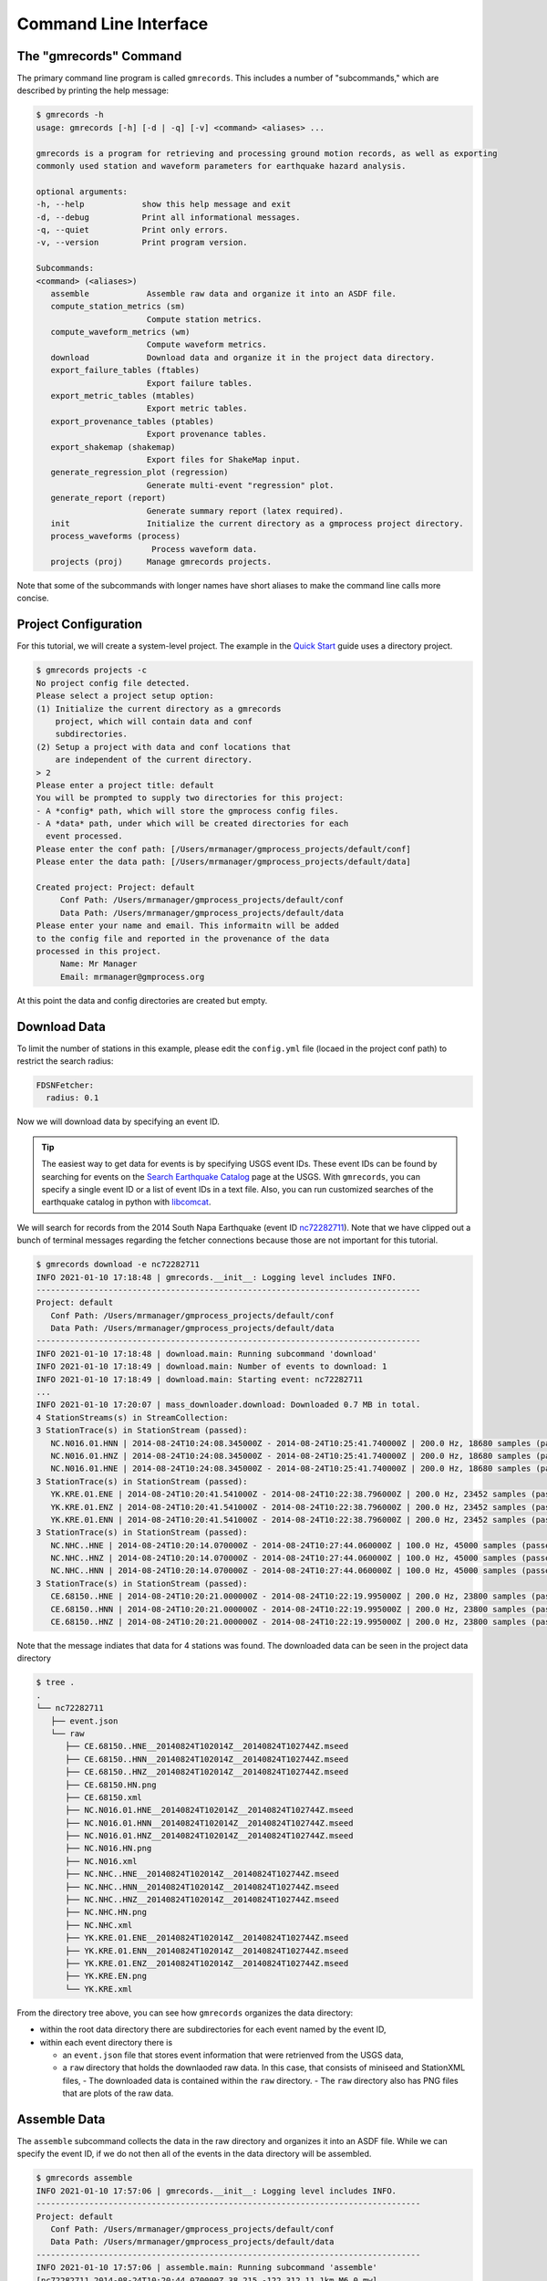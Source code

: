 Command Line Interface
======================

.. seealso::

   Be sure to review the discussion of how the ``gmrecords`` command line 
   interface makes use of "projects" in the 
   :ref:`Initial Setup` section.

The "gmrecords" Command
-----------------------

The primary command line program is called ``gmrecords``. This includes a
number of "subcommands," which are described by printing the help message:

.. code-block:: console

   $ gmrecords -h
   usage: gmrecords [-h] [-d | -q] [-v] <command> <aliases> ...

   gmrecords is a program for retrieving and processing ground motion records, as well as exporting
   commonly used station and waveform parameters for earthquake hazard analysis.

   optional arguments:
   -h, --help            show this help message and exit
   -d, --debug           Print all informational messages.
   -q, --quiet           Print only errors.
   -v, --version         Print program version.

   Subcommands:
   <command> (<aliases>)
      assemble            Assemble raw data and organize it into an ASDF file.
      compute_station_metrics (sm)
                          Compute station metrics.
      compute_waveform_metrics (wm)
                          Compute waveform metrics.
      download            Download data and organize it in the project data directory.
      export_failure_tables (ftables)
                          Export failure tables.
      export_metric_tables (mtables)
                          Export metric tables.
      export_provenance_tables (ptables)
                          Export provenance tables.
      export_shakemap (shakemap)
                          Export files for ShakeMap input.
      generate_regression_plot (regression)
                          Generate multi-event "regression" plot.
      generate_report (report)
                          Generate summary report (latex required).
      init                Initialize the current directory as a gmprocess project directory.
      process_waveforms (process)
                           Process waveform data.
      projects (proj)     Manage gmrecords projects.

Note that some of the subcommands with longer names have short aliases to make
the command line calls more concise.


Project Configuration
---------------------

For this tutorial, we will create a system-level project. The example in the
`Quick Start <https://github.com/usgs/groundmotion-processing/wiki/>`_ guide
uses a directory project.

.. code-block:: console

   $ gmrecords projects -c
   No project config file detected.
   Please select a project setup option:
   (1) Initialize the current directory as a gmrecords
       project, which will contain data and conf
       subdirectories.
   (2) Setup a project with data and conf locations that
       are independent of the current directory.
   > 2
   Please enter a project title: default
   You will be prompted to supply two directories for this project:
   - A *config* path, which will store the gmprocess config files.
   - A *data* path, under which will be created directories for each
     event processed.
   Please enter the conf path: [/Users/mrmanager/gmprocess_projects/default/conf]
   Please enter the data path: [/Users/mrmanager/gmprocess_projects/default/data]

   Created project: Project: default
        Conf Path: /Users/mrmanager/gmprocess_projects/default/conf
        Data Path: /Users/mrmanager/gmprocess_projects/default/data
   Please enter your name and email. This informaitn will be added
   to the config file and reported in the provenance of the data
   processed in this project.
        Name: Mr Manager
        Email: mrmanager@gmprocess.org

At this point the data and config directories are created but empty.

Download Data
-------------

To limit the number of stations in this example, please edit the ``config.yml``
file (locaed in the project conf path) to restrict the search radius:

.. code-block:: yaml

   FDSNFetcher:
     radius: 0.1

Now we will download data by specifying an event ID. 

.. tip::

   The easiest way to get data for events is by specifying USGS event IDs. 
   These event IDs can be found by searching for events on the 
   `Search Earthquake Catalog <https://earthquake.usgs.gov/earthquakes/search/>`_
   page at the USGS. With ``gmrecords``, you can specify a single event ID or a 
   list of event IDs in a text file. Also, you can run customized searches of
   the earthquake catalog in python with 
   `libcomcat <https://github.com/usgs/libcomcat>`_.
   

We will search for records from the 2014 South Napa Earthquake 
(event ID 
`nc72282711 <https://earthquake.usgs.gov/earthquakes/eventpage/nc72282711/executive>`_).
Note that we have clipped out a bunch of terminal messages regarding the fetcher
connections because those are not important for this tutorial. 

.. code-block:: console

   $ gmrecords download -e nc72282711
   INFO 2021-01-10 17:18:48 | gmrecords.__init__: Logging level includes INFO.
   --------------------------------------------------------------------------------
   Project: default
      Conf Path: /Users/mrmanager/gmprocess_projects/default/conf
      Data Path: /Users/mrmanager/gmprocess_projects/default/data
   --------------------------------------------------------------------------------
   INFO 2021-01-10 17:18:48 | download.main: Running subcommand 'download'
   INFO 2021-01-10 17:18:49 | download.main: Number of events to download: 1
   INFO 2021-01-10 17:18:49 | download.main: Starting event: nc72282711
   ...
   INFO 2021-01-10 17:20:07 | mass_downloader.download: Downloaded 0.7 MB in total.
   4 StationStreams(s) in StreamCollection:
   3 StationTrace(s) in StationStream (passed):
      NC.N016.01.HNN | 2014-08-24T10:24:08.345000Z - 2014-08-24T10:25:41.740000Z | 200.0 Hz, 18680 samples (passed)
      NC.N016.01.HNZ | 2014-08-24T10:24:08.345000Z - 2014-08-24T10:25:41.740000Z | 200.0 Hz, 18680 samples (passed)
      NC.N016.01.HNE | 2014-08-24T10:24:08.345000Z - 2014-08-24T10:25:41.740000Z | 200.0 Hz, 18680 samples (passed)
   3 StationTrace(s) in StationStream (passed):
      YK.KRE.01.ENE | 2014-08-24T10:20:41.541000Z - 2014-08-24T10:22:38.796000Z | 200.0 Hz, 23452 samples (passed)
      YK.KRE.01.ENZ | 2014-08-24T10:20:41.541000Z - 2014-08-24T10:22:38.796000Z | 200.0 Hz, 23452 samples (passed)
      YK.KRE.01.ENN | 2014-08-24T10:20:41.541000Z - 2014-08-24T10:22:38.796000Z | 200.0 Hz, 23452 samples (passed)
   3 StationTrace(s) in StationStream (passed):
      NC.NHC..HNE | 2014-08-24T10:20:14.070000Z - 2014-08-24T10:27:44.060000Z | 100.0 Hz, 45000 samples (passed)
      NC.NHC..HNZ | 2014-08-24T10:20:14.070000Z - 2014-08-24T10:27:44.060000Z | 100.0 Hz, 45000 samples (passed)
      NC.NHC..HNN | 2014-08-24T10:20:14.070000Z - 2014-08-24T10:27:44.060000Z | 100.0 Hz, 45000 samples (passed)
   3 StationTrace(s) in StationStream (passed):
      CE.68150..HNE | 2014-08-24T10:20:21.000000Z - 2014-08-24T10:22:19.995000Z | 200.0 Hz, 23800 samples (passed)
      CE.68150..HNN | 2014-08-24T10:20:21.000000Z - 2014-08-24T10:22:19.995000Z | 200.0 Hz, 23800 samples (passed)
      CE.68150..HNZ | 2014-08-24T10:20:21.000000Z - 2014-08-24T10:22:19.995000Z | 200.0 Hz, 23800 samples (passed)

Note that the message indiates that data for 4 stations was found. The
downloaded data can be seen in the project data directory

.. code-block:: console

   $ tree .
   .
   └── nc72282711
      ├── event.json
      └── raw
         ├── CE.68150..HNE__20140824T102014Z__20140824T102744Z.mseed
         ├── CE.68150..HNN__20140824T102014Z__20140824T102744Z.mseed
         ├── CE.68150..HNZ__20140824T102014Z__20140824T102744Z.mseed
         ├── CE.68150.HN.png
         ├── CE.68150.xml
         ├── NC.N016.01.HNE__20140824T102014Z__20140824T102744Z.mseed
         ├── NC.N016.01.HNN__20140824T102014Z__20140824T102744Z.mseed
         ├── NC.N016.01.HNZ__20140824T102014Z__20140824T102744Z.mseed
         ├── NC.N016.HN.png
         ├── NC.N016.xml
         ├── NC.NHC..HNE__20140824T102014Z__20140824T102744Z.mseed
         ├── NC.NHC..HNN__20140824T102014Z__20140824T102744Z.mseed
         ├── NC.NHC..HNZ__20140824T102014Z__20140824T102744Z.mseed
         ├── NC.NHC.HN.png
         ├── NC.NHC.xml
         ├── YK.KRE.01.ENE__20140824T102014Z__20140824T102744Z.mseed
         ├── YK.KRE.01.ENN__20140824T102014Z__20140824T102744Z.mseed
         ├── YK.KRE.01.ENZ__20140824T102014Z__20140824T102744Z.mseed
         ├── YK.KRE.EN.png
         └── YK.KRE.xml

From the directory tree above, you can see how ``gmrecords`` organizes the data
directory:

- within the root data directory there are subdirectories for each event named
  by the event ID, 
- within each event directory there is 

  - an ``event.json`` file that stores event information that were retrienved 
    from the USGS data,
  - a ``raw`` directory that holds the downlaoded raw data. In this case, that
    consists of miniseed and StationXML files, 
    - The downloaded data is contained within the ``raw`` directory.
    - The ``raw`` directory also has PNG files that are plots of the raw data.

Assemble Data
-------------

The ``assemble`` subcommand collects the data in the raw directory and 
organizes it into an ASDF file. While we can specify the event ID, if we
do not then all of the events in the data directory will be assembled.

.. code-block:: console

   $ gmrecords assemble
   INFO 2021-01-10 17:57:06 | gmrecords.__init__: Logging level includes INFO.
   --------------------------------------------------------------------------------
   Project: default
      Conf Path: /Users/mrmanager/gmprocess_projects/default/conf
      Data Path: /Users/mrmanager/gmprocess_projects/default/data
   --------------------------------------------------------------------------------
   INFO 2021-01-10 17:57:06 | assemble.main: Running subcommand 'assemble'
   [nc72282711 2014-08-24T10:20:44.070000Z 38.215 -122.312 11.1km M6.0 mw]
   INFO 2021-01-10 17:57:06 | assemble.main: Number of events to assemble: 1
   INFO 2021-01-10 17:57:06 | assemble.main: Starting event: nc72282711
   4 StationStreams(s) in StreamCollection:
   3 StationTrace(s) in StationStream (passed):
      NC.N016.01.HNN | 2014-08-24T10:24:08.345000Z - 2014-08-24T10:25:41.740000Z | 200.0 Hz, 18680 samples (passed)
      NC.N016.01.HNZ | 2014-08-24T10:24:08.345000Z - 2014-08-24T10:25:41.740000Z | 200.0 Hz, 18680 samples (passed)
      NC.N016.01.HNE | 2014-08-24T10:24:08.345000Z - 2014-08-24T10:25:41.740000Z | 200.0 Hz, 18680 samples (passed)
   3 StationTrace(s) in StationStream (passed):
      YK.KRE.01.ENE | 2014-08-24T10:20:41.541000Z - 2014-08-24T10:22:38.796000Z | 200.0 Hz, 23452 samples (passed)
      YK.KRE.01.ENZ | 2014-08-24T10:20:41.541000Z - 2014-08-24T10:22:38.796000Z | 200.0 Hz, 23452 samples (passed)
      YK.KRE.01.ENN | 2014-08-24T10:20:41.541000Z - 2014-08-24T10:22:38.796000Z | 200.0 Hz, 23452 samples (passed)
   3 StationTrace(s) in StationStream (passed):
      NC.NHC..HNE | 2014-08-24T10:20:14.070000Z - 2014-08-24T10:27:44.060000Z | 100.0 Hz, 45000 samples (passed)
      NC.NHC..HNZ | 2014-08-24T10:20:14.070000Z - 2014-08-24T10:27:44.060000Z | 100.0 Hz, 45000 samples (passed)
      NC.NHC..HNN | 2014-08-24T10:20:14.070000Z - 2014-08-24T10:27:44.060000Z | 100.0 Hz, 45000 samples (passed)
   3 StationTrace(s) in StationStream (passed):
      CE.68150..HNE | 2014-08-24T10:20:21.000000Z - 2014-08-24T10:22:19.995000Z | 200.0 Hz, 23800 samples (passed)
      CE.68150..HNN | 2014-08-24T10:20:21.000000Z - 2014-08-24T10:22:19.995000Z | 200.0 Hz, 23800 samples (passed)
      CE.68150..HNZ | 2014-08-24T10:20:21.000000Z - 2014-08-24T10:22:19.995000Z | 200.0 Hz, 23800 samples (passed)

   INFO 2021-01-10 17:57:08 | stream_workspace.addStreams: Adding waveforms for station N016
   INFO 2021-01-10 17:57:08 | stream_workspace.addStreams: Adding waveforms for station KRE
   INFO 2021-01-10 17:57:08 | stream_workspace.addStreams: Adding waveforms for station NHC
   INFO 2021-01-10 17:57:08 | stream_workspace.addStreams: Adding waveforms for station 68150

   The following files have been created:
   File type: Workspace
      /Users/mrmanager/gmprocess_projects/default/data/nc72282711/workspace.h5

The console message indicates that the ``workspace.h5`` ASDF file has been
created. 

.. note::

   The `Seismic Data <https://seismic-data.org/>`_ folks have developed a
   graphical user interface to explore ASDF data sets called
   `ASDF Sextant <https://github.com/SeismicData/asdf_sextant>`_
   and this may be useful for browsing the contents of the ASDF file.
   Since ASDF is an HDF5 specification, it can also be loaded in most 
   programming languages using
   `HDF5 <https://www.hdfgroup.org/solutions/hdf5/>`_ libraries.


Process Waveforms
-----------------------
The ``process_waveforms`` (or just ``process`` for short) subcommand reads in
the raw data from the ASDF workspace files that were created by the assemble
subcommand, and then applies the waveform processing steps that are specified 
the config file (in the processing section). The processed waveforms are then 
added to the ASDF workspace file.

.. code-block:: console

   $ gmrecords process
   INFO 2021-01-10 18:16:22 | gmrecords.__init__: Logging level includes INFO.
   --------------------------------------------------------------------------------
   Project: default
      Conf Path: /Users/mrmanager/gmprocess_projects/default/conf
      Data Path: /Users/mrmanager/gmprocess_projects/default/data
   --------------------------------------------------------------------------------
   INFO 2021-01-10 18:16:22 | process_waveforms.main: Running subcommand 'process_waveforms'
   INFO 2021-01-10 18:16:22 | process_waveforms.main: Processing tag: 20210111011622
   INFO 2021-01-10 18:16:22 | process_waveforms.main: Processing 'unprocessed' streams for event nc72282711...
   WARNING 2021-01-10 18:16:22 | phase.calc_snr: Noise window for NC.N016.01.HNE has mean of zero.
   WARNING 2021-01-10 18:16:22 | phase.calc_snr: Noise window for NC.N016.01.HNN has mean of zero.
   WARNING 2021-01-10 18:16:22 | phase.calc_snr: Noise window for NC.N016.01.HNZ has mean of zero.
   INFO 2021-01-10 18:16:23 | processing.process_streams: Stream: CE.68150.HN
   INFO 2021-01-10 18:16:23 | processing.process_streams: Stream: NC.N016.HN
   INFO 2021-01-10 18:16:23 | stationtrace.fail: snr_check
   INFO 2021-01-10 18:16:23 | stationtrace.fail: Failed SNR check; SNR less than threshold.
   INFO 2021-01-10 18:16:23 | stationtrace.fail: snr_check
   INFO 2021-01-10 18:16:23 | stationtrace.fail: Failed SNR check; SNR less than threshold.
   INFO 2021-01-10 18:16:24 | stationtrace.fail: snr_check
   INFO 2021-01-10 18:16:24 | stationtrace.fail: Failed SNR check; SNR less than threshold.
   INFO 2021-01-10 18:16:24 | processing.process_streams: Stream: NC.NHC.HN
   INFO 2021-01-10 18:16:24 | processing.process_streams: Stream: YK.KRE.EN
   INFO 2021-01-10 18:16:24 | processing.process_streams: Finished processing streams.
   INFO 2021-01-10 18:16:25 | stream_workspace.addStreams: Adding waveforms for station 68150
   INFO 2021-01-10 18:16:25 | stream_workspace.addStreams: Adding waveforms for station N016
   INFO 2021-01-10 18:16:25 | stream_workspace.addStreams: Adding waveforms for station NHC
   INFO 2021-01-10 18:16:25 | stream_workspace.addStreams: Adding waveforms for station KRE
   No new files created.

Note that the console messages indicate that some of the traces failed the 
signal-to-noise requirements.

Generate Report
---------------

For each evennt, the ``gmrecords`` command can generate a "report" that is
useful to review which streams failed and why. The report gives a 1-page per 
station summary that includes:

- the acceleration and velocity plots,
- the location where the signal and noise windows were split,
- the signal and noise spectra (raw and smoothed), and
- a table of the processing steps applied to the record.
- the failure reason for stations that have failed.

.. code-block:: console

   $ gmrecords report
   INFO 2021-01-10 18:25:51 | gmrecords.__init__: Logging level includes INFO.
   --------------------------------------------------------------------------------
   Project: default
      Conf Path: /Users/mrmanager/gmprocess_projects/default/conf
      Data Path: /Users/mrmanager/gmprocess_projects/default/data
   --------------------------------------------------------------------------------
   INFO 2021-01-10 18:25:51 | generate_report.main: Running subcommand 'generate_report'
   INFO 2021-01-10 18:25:52 | generate_report.main: Creating diagnostic plots for event nc72282711...
   INFO 2021-01-10 18:26:06 | generate_report.main: Generating summary report for event nc72282711...

   The following files have been created:
   File type: Station map
      /Users/mrmanager/gmprocess_projects/default/data/nc72282711/stations_map.png
   File type: Moveout plot
      /Users/mrmanager/gmprocess_projects/default/data/nc72282711/moveout_plot.png
   File type: Summary report
      /Users/mrmanager/gmprocess_projects/default/data/nc72282711/report_nc72282711.pdf


From the report plots (see below), you can see that the NC.N016 station failed 
the SNR check. You can also see that it is likely because the signal and noise 
windows were not cleanly separated and so if the windowing were adjusted this 
record might pass the signal-to-noise requirement.

.. tab:: NC.NHC

    .. image:: ../../_static/nc72282711_NC.NHC.HN.png

.. tab:: NC.N016

    .. image:: ../../_static/nc72282711_NC.N016.HN.png

.. tab:: CE.68150

    .. image:: ../../_static/nc72282711_CE.68150.HN.png

.. tab:: YK.KRE

    .. image:: ../../_static/nc72282711_YK.KRE.EN.png


.. admonition:: Report Explanation
   :class: tip

   The full report for each station also includes the provenance table and 
   failure reason. The **first row** of plots is the acceleration time series, 
   the **second row** of plots is the velocity time series. The vertical dashed
   red line indicates the boundary between the signa and noise windows. The
   **third row** of plots gives the raw and smoothed Fourier amplitude spectra,
   where the dashed black curve is a Bruce spectra fit to the data, and the
   vertical dashed line is the corner frequency. The **fourth row** of plots is
   the signal-to-noise ratio (SNR), where the vertical grey lines indicate the
   bandpass where the SNR criteria are required, the horizontal grey line is
   the minimum SNR, and the vertical black dashed lines are the selected 
   bandpass filter corners.

Compute Station Metrics
-----------------------

The ``compute_station_metrics`` subcommand computes station metrics (like
epicentral distance) and add them to the ASDF workspace file.

.. code-block:: console

   $ gmrecords compute_station_metrics
   INFO 2021-01-10 19:23:43 | gmrecords.__init__: Logging level includes INFO.
   --------------------------------------------------------------------------------
   Project: default
      Conf Path: /Users/mrmanager/gmprocess_projects/default/conf
      Data Path: /Users/mrmanager/gmprocess_projects/default/data
   --------------------------------------------------------------------------------
   INFO 2021-01-10 19:23:43 | compute_station_metrics.main: Running subcommand 'compute_station_metrics'
   INFO 2021-01-10 19:23:43 | compute_station_metrics.main: Computing station metrics for event nc72282711...
   INFO 2021-01-10 19:23:44 | compute_station_metrics.main: Calculating station metrics for CE.68150.HN...
   INFO 2021-01-10 19:23:48 | compute_station_metrics.main: Calculating station metrics for NC.N016.HN...
   INFO 2021-01-10 19:23:51 | compute_station_metrics.main: Calculating station metrics for NC.NHC.HN...
   INFO 2021-01-10 19:23:55 | compute_station_metrics.main: Calculating station metrics for YK.KRE.EN...
   INFO 2021-01-10 19:23:59 | compute_station_metrics.main: Added station metrics to workspace files with tag '20210111011622'.
   No new files created.

Compute Waveform Metrics
------------------------

The ``compute_waveform_metrics`` subcommand computes waveform metrics (such as 
spectral accelerations) and adds them to the ASDF workspace file. The waveform 
metrics that are computed are defined in the metrics section of the conf file. 
The metrics are defined by intensity metric types (e.g., spectral acceleration 
vs duration) and intensity measure component (how the instrument components are 
combined).

.. code-block:: console 

   $ gmrecords compute_waveform_metrics
   INFO 2021-01-10 19:25:57 | gmrecords.__init__: Logging level includes INFO.
   --------------------------------------------------------------------------------
   Project: default
      Conf Path: /Users/mrmanager/gmprocess_projects/default/conf
      Data Path: /Users/mrmanager/gmprocess_projects/default/data
   --------------------------------------------------------------------------------
   INFO 2021-01-10 19:25:57 | compute_waveform_metrics.main: Running subcommand 'compute_waveform_metrics'
   INFO 2021-01-10 19:25:57 | compute_waveform_metrics.main: Computing waveform metrics for event nc72282711...
   INFO 2021-01-10 19:25:58 | compute_waveform_metrics.main: Calculating waveform metrics for CE.68150.HN...
   INFO 2021-01-10 19:26:03 | compute_waveform_metrics.main: Calculating waveform metrics for NC.NHC.HN...
   INFO 2021-01-10 19:26:08 | compute_waveform_metrics.main: Calculating waveform metrics for YK.KRE.EN...
   INFO 2021-01-10 19:26:14 | compute_waveform_metrics.main: Added waveform metrics to workspace files with tag '20210111011622'.
   No new files created.

Note that you can see from the console output that the waveform metrics were 
not computed for the station that failed the signal-to-noise ratio test.



.. Indices and tables
.. ==================

.. * :ref:`genindex`
.. * :ref:`modindex`
.. * :ref:`search`
